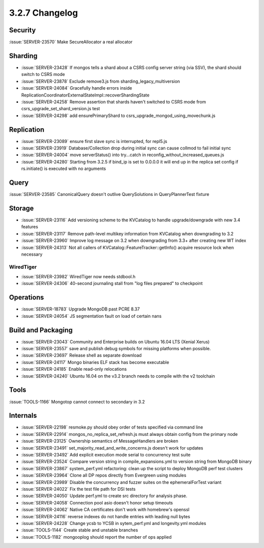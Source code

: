 .. _3.2.7-changelog:

3.2.7 Changelog
---------------

Security
~~~~~~~~

:issue:`SERVER-23570` Make SecureAllocator a real allocator

Sharding
~~~~~~~~

- :issue:`SERVER-23428` If mongos tells a shard about a CSRS config server string (via SSV), the shard should switch to CSRS mode
- :issue:`SERVER-23878` Exclude remove3.js from sharding_legacy_multiversion
- :issue:`SERVER-24084` Gracefully handle errors inside ReplicationCoordinatorExternalStateImpl::recoverShardingState
- :issue:`SERVER-24258` Remove assertion that shards haven't switched to CSRS mode from csrs_upgrade_set_shard_version.js test
- :issue:`SERVER-24298` add ensurePrimaryShard to csrs_upgrade_mongod_using_movechunk.js

Replication
~~~~~~~~~~~

- :issue:`SERVER-23089` ensure first slave sync is interrupted, for repl5.js
- :issue:`SERVER-23919` Database/Collection drop during initial sync can cause collmod to fail initial sync
- :issue:`SERVER-24004` move serverStatus() into try...catch in reconfig_without_increased_queues.js
- :issue:`SERVER-24280` Starting from 3.2.5 if bind_ip is set to 0.0.0.0 it will end up in the replica set config if rs.initiate() is executed with no arguments

Query
~~~~~

:issue:`SERVER-23585` CanonicalQuery doesn't outlive QuerySolutions in QueryPlannerTest fixture

Storage
~~~~~~~

- :issue:`SERVER-23116` Add versioning scheme to the KVCatalog to handle upgrade/downgrade with new 3.4 features
- :issue:`SERVER-23117` Remove path-level multikey information from KVCatalog when downgrading to 3.2
- :issue:`SERVER-23960` Improve log message on 3.2 when downgrading from 3.3+ after creating new WT index
- :issue:`SERVER-24313` Not all callers of KVCatalog::FeatureTracker::getInfo() acquire resource lock when necessary

WiredTiger
``````````

- :issue:`SERVER-23982` WiredTiger now needs stdbool.h
- :issue:`SERVER-24306` 40-second journaling stall from "log files prepared" to checkpoint

Operations
~~~~~~~~~~

- :issue:`SERVER-18783` Upgrade MongoDB past PCRE 8.37
- :issue:`SERVER-24054` JS segmentation fault on load of certain nans

Build and Packaging
~~~~~~~~~~~~~~~~~~~

- :issue:`SERVER-23043` Community and Enterprise builds on Ubuntu 16.04 LTS (Xenial Xerus)
- :issue:`SERVER-23557` save and publish debug symbols for missing platforms when possible. 
- :issue:`SERVER-23697` Release shell as separate download
- :issue:`SERVER-24117` Mongo binaries ELF stack has become executable
- :issue:`SERVER-24185` Enable read-only relocations 
- :issue:`SERVER-24240` Ubuntu 16.04 on the v3.2 branch needs to compile with the v2 toolchain

Tools
~~~~~

:issue:`TOOLS-1166` Mongotop cannot connect to secondary in 3.2

Internals
~~~~~~~~~

- :issue:`SERVER-22198` resmoke.py should obey order of tests specified via command line
- :issue:`SERVER-22914` mongos_no_replica_set_refresh.js must always obtain config from the primary node
- :issue:`SERVER-23125` Ownership semantics of MessageHandlers are broken
- :issue:`SERVER-23491` set_majority_read_and_write_concerns.js doesn't work for updates
- :issue:`SERVER-23492` Add explicit execution mode serial to concurrency test suite
- :issue:`SERVER-23524` Compare version string in compile_expansions.yml to version string from MongoDB binary
- :issue:`SERVER-23867` system_perf.yml refactoring: clean up the script to deploy MongoDB perf test clusters
- :issue:`SERVER-23964` Clone all DP repos directly from Evergreen using modules
- :issue:`SERVER-23989` Disable the concurrency and fuzzer suites on the ephemeralForTest variant
- :issue:`SERVER-24022` Fix the test file path for DSI tests
- :issue:`SERVER-24050` Update perf.yml to create src directory for analysis phase. 
- :issue:`SERVER-24058` Connection pool asio doesn't honor setup timeouts
- :issue:`SERVER-24062` Native CA certificates don't work with homebrew's openssl
- :issue:`SERVER-24116` reverse indexes do not handle entries with leading null bytes
- :issue:`SERVER-24228` Change ycsb to YCSB in sytem_perf.yml and longevity.yml modules
- :issue:`TOOLS-1144` Create stable and unstable branches
- :issue:`TOOLS-1182` mongooplog should report the number of ops applied

